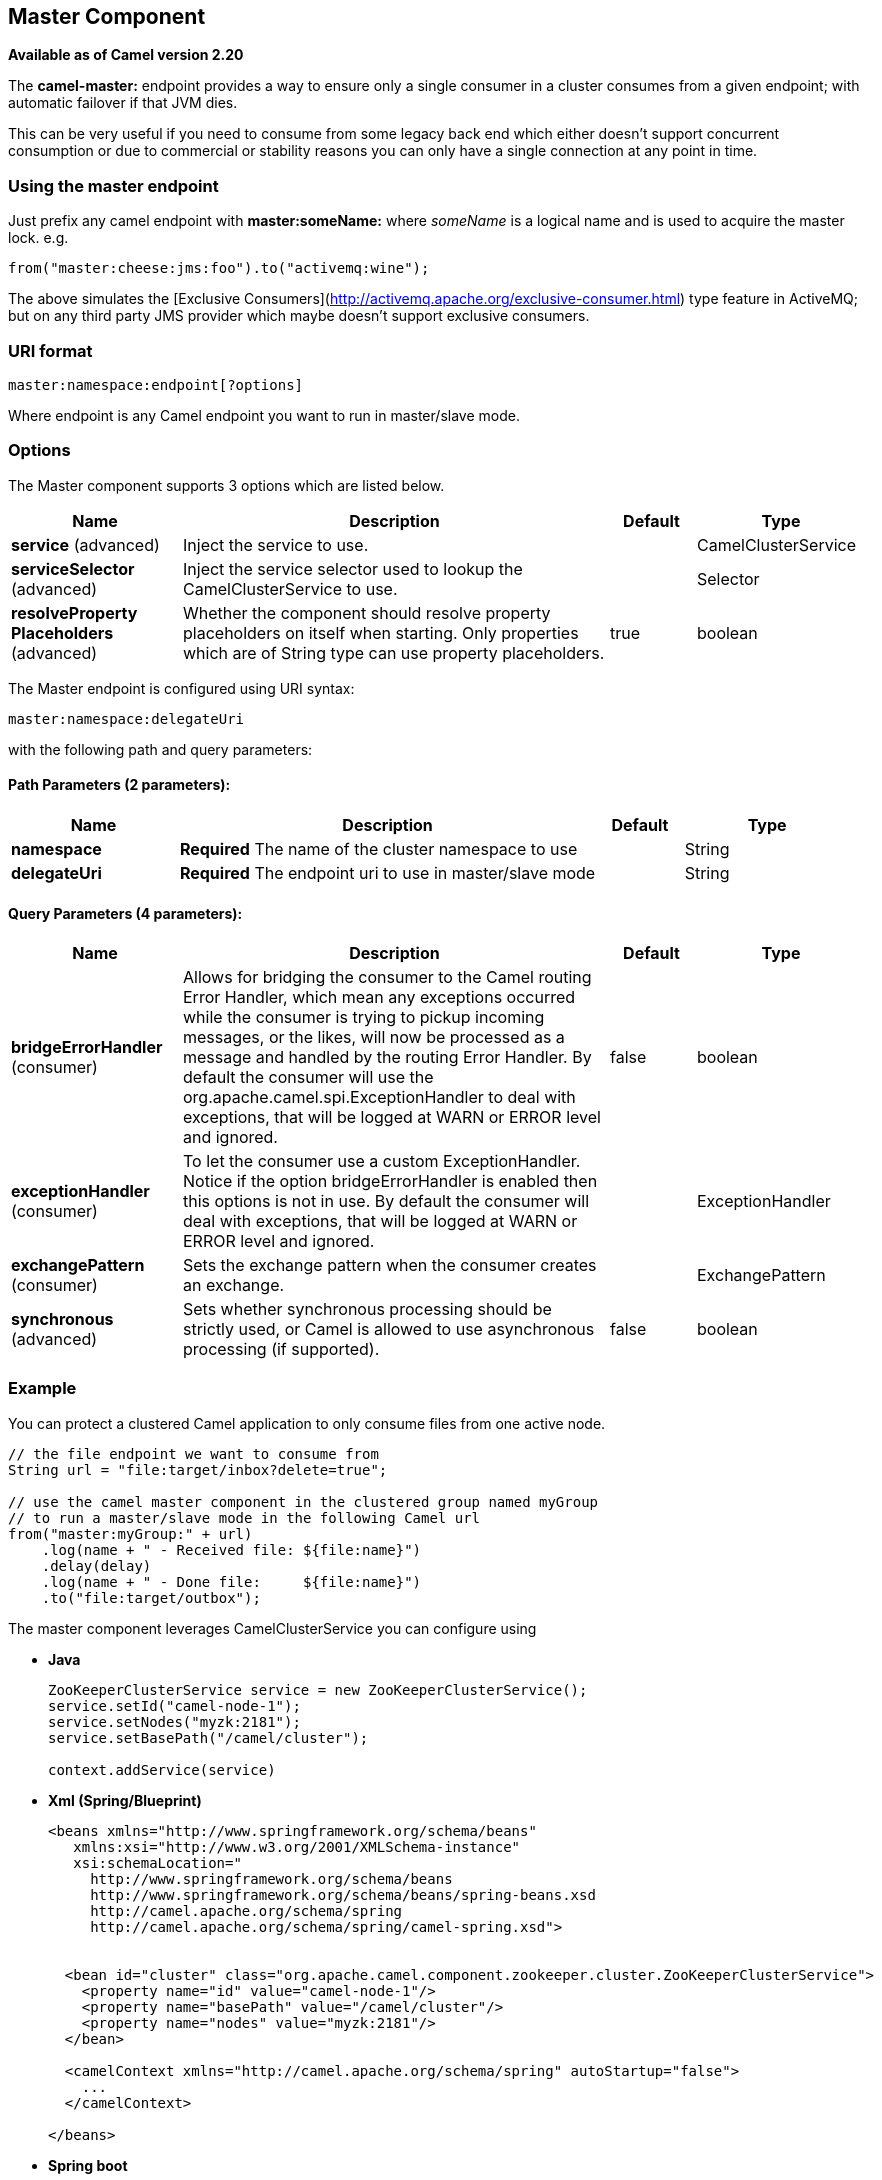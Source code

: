 [[master-component]]
== Master Component

*Available as of Camel version 2.20*

The **camel-master:** endpoint provides a way to ensure only a single consumer in a cluster consumes from a given endpoint;
with automatic failover if that JVM dies.

This can be very useful if you need to consume from some legacy back end which either doesn't support concurrent
consumption or due to commercial or stability reasons you can only have a single connection at any point in time.

### Using the master endpoint

Just prefix any camel endpoint with **master:someName:** where _someName_ is a logical name and is
used to acquire the master lock. e.g.

```
from("master:cheese:jms:foo").to("activemq:wine");
```
The above simulates the [Exclusive Consumers](http://activemq.apache.org/exclusive-consumer.html) type feature in
ActiveMQ; but on any third party JMS provider which maybe doesn't support exclusive consumers.


### URI format

[source]
----
master:namespace:endpoint[?options]
----

Where endpoint is any Camel endpoint you want to run in master/slave mode.


### Options

// component options: START
The Master component supports 3 options which are listed below.



[width="100%",cols="2,5,^1,2",options="header"]
|===
| Name | Description | Default | Type
| *service* (advanced) | Inject the service to use. |  | CamelClusterService
| *serviceSelector* (advanced) | Inject the service selector used to lookup the CamelClusterService to use. |  | Selector
| *resolveProperty Placeholders* (advanced) | Whether the component should resolve property placeholders on itself when starting. Only properties which are of String type can use property placeholders. | true | boolean
|===
// component options: END

// endpoint options: START
The Master endpoint is configured using URI syntax:

----
master:namespace:delegateUri
----

with the following path and query parameters:

==== Path Parameters (2 parameters):


[width="100%",cols="2,5,^1,2",options="header"]
|===
| Name | Description | Default | Type
| *namespace* | *Required* The name of the cluster namespace to use |  | String
| *delegateUri* | *Required* The endpoint uri to use in master/slave mode |  | String
|===


==== Query Parameters (4 parameters):


[width="100%",cols="2,5,^1,2",options="header"]
|===
| Name | Description | Default | Type
| *bridgeErrorHandler* (consumer) | Allows for bridging the consumer to the Camel routing Error Handler, which mean any exceptions occurred while the consumer is trying to pickup incoming messages, or the likes, will now be processed as a message and handled by the routing Error Handler. By default the consumer will use the org.apache.camel.spi.ExceptionHandler to deal with exceptions, that will be logged at WARN or ERROR level and ignored. | false | boolean
| *exceptionHandler* (consumer) | To let the consumer use a custom ExceptionHandler. Notice if the option bridgeErrorHandler is enabled then this options is not in use. By default the consumer will deal with exceptions, that will be logged at WARN or ERROR level and ignored. |  | ExceptionHandler
| *exchangePattern* (consumer) | Sets the exchange pattern when the consumer creates an exchange. |  | ExchangePattern
| *synchronous* (advanced) | Sets whether synchronous processing should be strictly used, or Camel is allowed to use asynchronous processing (if supported). | false | boolean
|===
// endpoint options: END

### Example

You can protect a clustered Camel application to only consume files from one active node.


[source,java]
----
// the file endpoint we want to consume from
String url = "file:target/inbox?delete=true";

// use the camel master component in the clustered group named myGroup
// to run a master/slave mode in the following Camel url
from("master:myGroup:" + url)
    .log(name + " - Received file: ${file:name}")
    .delay(delay)
    .log(name + " - Done file:     ${file:name}")
    .to("file:target/outbox");
----

The master component leverages CamelClusterService you can configure using

* *Java*
+
[source,java]
----
ZooKeeperClusterService service = new ZooKeeperClusterService();
service.setId("camel-node-1");
service.setNodes("myzk:2181");
service.setBasePath("/camel/cluster");

context.addService(service)
----

* *Xml (Spring/Blueprint)*
+
[source,xml]
----
<beans xmlns="http://www.springframework.org/schema/beans"
   xmlns:xsi="http://www.w3.org/2001/XMLSchema-instance"
   xsi:schemaLocation="
     http://www.springframework.org/schema/beans
     http://www.springframework.org/schema/beans/spring-beans.xsd
     http://camel.apache.org/schema/spring
     http://camel.apache.org/schema/spring/camel-spring.xsd">


  <bean id="cluster" class="org.apache.camel.component.zookeeper.cluster.ZooKeeperClusterService">
    <property name="id" value="camel-node-1"/>
    <property name="basePath" value="/camel/cluster"/>
    <property name="nodes" value="myzk:2181"/>
  </bean>

  <camelContext xmlns="http://camel.apache.org/schema/spring" autoStartup="false">
    ...
  </camelContext>

</beans>
----

* *Spring boot*
+
[source,properties]
----
camel.component.zookeeper.cluster.service.enabled   = true
camel.component.zookeeper.cluster.service.id        = camel-node-1
camel.component.zookeeper.cluster.service.base-path = /camel/cluster
camel.component.zookeeper.cluster.service.nodes     = myzk:2181
----

### Implementations

Camel provide the following ClusterService implementations:

- camel-atomix
- camel-consul
- camel-file
- camel-kubernetes
- camel-zookeeper

### See Also

* Configuring Camel
* Component
* Endpoint
* Getting Started
